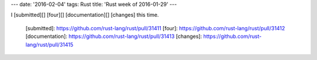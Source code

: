 ---
date: '2016-02-04'
tags: Rust
title: 'Rust week of 2016-01-29'
---

I [submitted][] [four][] [documentation][] [changes] this time.

  [submitted]: https://github.com/rust-lang/rust/pull/31411
  [four]: https://github.com/rust-lang/rust/pull/31412
  [documentation]: https://github.com/rust-lang/rust/pull/31413
  [changes]: https://github.com/rust-lang/rust/pull/31415
